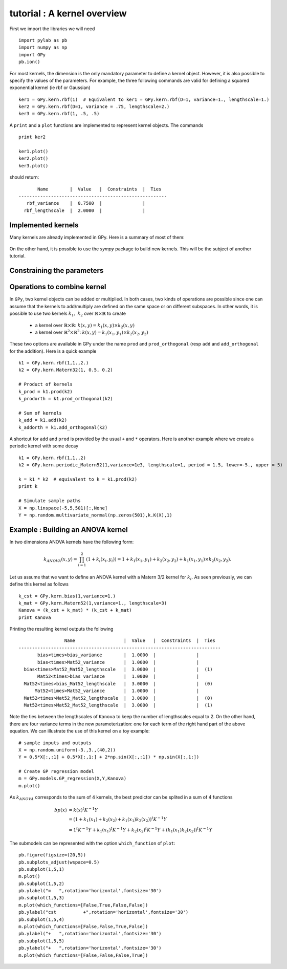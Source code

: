 
****************************
tutorial : A kernel overview
****************************

First we import the libraries we will need ::

    import pylab as pb
    import numpy as np
    import GPy
    pb.ion()

For most kernels, the dimension is the only mandatory parameter to define a kernel object. However, it is also possible to specify the values of the parameters. For example, the three following commands are valid for defining a squared exponential kernel (ie rbf or Gaussian) ::

    ker1 = GPy.kern.rbf(1)  # Equivalent to ker1 = GPy.kern.rbf(D=1, variance=1., lengthscale=1.)
    ker2 = GPy.kern.rbf(D=1, variance = .75, lengthscale=2.)
    ker3 = GPy.kern.rbf(1, .5, .5)

A ``print`` and a ``plot`` functions are implemented to represent kernel objects. The commands ::
    
    print ker2

    ker1.plot()
    ker2.plot()
    ker3.plot()

should return::

           Name        |  Value   |  Constraints  |  Ties  
    -------------------------------------------------------
       rbf_variance    |  0.7500  |               |        
      rbf_lengthscale  |  2.0000  |               |        

.. figure::  Figures/tuto_kern_overview_basicplot.png
    :align:   center
    :height: 350px

Implemented kernels
===================

Many kernels are already implemented in GPy. Here is a summary of most of them:

.. figure::  Figures/tuto_kern_overview_allkern.png
    :align:  center
    :height: 800px

On the other hand, it is possible to use the `sympy` package to build new kernels. This will be the subject of another tutorial.


Constraining the parameters
===========================


Operations to combine kernel
============================

In ``GPy``, two kernel objects can be added or multiplied. In both cases, two kinds of operations are possible since one can assume that the kernels to add/multiply are defined on the same space or on different subspaces. In other words, it is possible to use two kernels :math:`k_1,\ k_2` over :math:`\mathbb{R} \times \mathbb{R}` to create 

    * a kernel over :math:`\mathbb{R} \times \mathbb{R}`:  :math:`k(x,y) = k_1(x,y) \times k_2(x,y)`
    * a kernel over :math:`\mathbb{R}^2 \times \mathbb{R}^2`:  :math:`k(x,y) = k_1(x_1,y_1) \times k_2(x_2,y_2)`

These two options are available in GPy under the name ``prod`` and ``prod_orthogonal`` (resp ``add`` and ``add_orthogonal`` for the addition). Here is a quick example ::

    k1 = GPy.kern.rbf(1,1.,2.)
    k2 = GPy.kern.Matern32(1, 0.5, 0.2)

    # Product of kernels
    k_prod = k1.prod(k2)
    k_prodorth = k1.prod_orthogonal(k2)

    # Sum of kernels
    k_add = k1.add(k2)
    k_addorth = k1.add_orthogonal(k2)    

..  # plots
    pb.figure(figsize=(8,8))
    pb.subplot(2,2,1)
    k_prod.plot()
    pb.title('prod')
    pb.subplot(2,2,2)
    k_prodorth.plot()
    pb.title('prod_orthogonal')
    pb.subplot(2,2,3)
    k_add.plot()
    pb.title('add')
    pb.subplot(2,2,4)
    k_addorth.plot()
    pb.title('add_orthogonal')
    pb.subplots_adjust(wspace=0.3, hspace=0.3)

.. figure::  Figures/tuto_kern_overview_multadd.png
    :align:  center
    :height: 500px

A shortcut for ``add`` and ``prod`` is provided by the usual ``+`` and ``*`` operators. Here is another example where we create a periodic kernel with some decay ::
    
    k1 = GPy.kern.rbf(1,1.,2)
    k2 = GPy.kern.periodic_Matern52(1,variance=1e3, lengthscale=1, period = 1.5, lower=-5., upper = 5)

    k = k1 * k2  # equivalent to k = k1.prod(k2)
    print k

    # Simulate sample paths
    X = np.linspace(-5,5,501)[:,None]
    Y = np.random.multivariate_normal(np.zeros(501),k.K(X),1)

..  # plot
    pb.figure(figsize=(8,4))
    pb.subplot(1,2,1)
    k.plot()
    pb.subplot(1,2,2)
    pb.plot(X,Y.T)
    pb.ylabel("Sample path")
    pb.subplots_adjust(wspace=0.3)

.. figure::  Figures/tuto_kern_overview_multperdecay.png
    :align:  center
    :height: 350px

Example : Building an ANOVA kernel
==================================

In two dimensions ANOVA kernels have the following form: 

.. math::

    k_{ANOVA}(x,y) = \prod_{i=1}^2 (1 + k_i(x_i,y_i)) = 1 + k_1(x_1,y_1) + k_2(x_2,y_2) + k_1(x_1,y_1) \times k_2(x_2,y_2).

Let us assume that we want to define an ANOVA kernel with a Matern 3/2 kernel for :math:`k_i`. As seen previously, we can define this kernel as follows ::

    k_cst = GPy.kern.bias(1,variance=1.)
    k_mat = GPy.kern.Matern52(1,variance=1., lengthscale=3)
    Kanova = (k_cst + k_mat) * (k_cst + k_mat)
    print Kanova

Printing the resulting kernel outputs the following ::

                     Name                  |  Value   |  Constraints  |  Ties  
    ---------------------------------------------------------------------------
           bias<times>bias_variance        |  1.0000  |               |        
           bias<times>Mat52_variance       |  1.0000  |               |        
      bias<times>Mat52_Mat52_lengthscale   |  3.0000  |               |  (1)   
           Mat52<times>bias_variance       |  1.0000  |               |        
      Mat52<times>bias_Mat52_lengthscale   |  3.0000  |               |  (0)   
          Mat52<times>Mat52_variance       |  1.0000  |               |        
      Mat52<times>Mat52_Mat52_lengthscale  |  3.0000  |               |  (0)   
      Mat52<times>Mat52_Mat52_lengthscale  |  3.0000  |               |  (1)

Note the ties between the lengthscales of ``Kanova`` to keep the number of lengthscales equal to 2. On the other hand, there are four variance terms in the new parameterization: one for each term of the right hand part of the above equation. We can illustrate the use of this kernel on a toy example::

    # sample inputs and outputs
    X = np.random.uniform(-3.,3.,(40,2))
    Y = 0.5*X[:,:1] + 0.5*X[:,1:] + 2*np.sin(X[:,:1]) * np.sin(X[:,1:])

    # Create GP regression model
    m = GPy.models.GP_regression(X,Y,Kanova)
    m.plot()


.. figure::  Figures/tuto_kern_overview_mANOVA.png
    :align:  center
    :height: 350px

As :math:`k_{ANOVA}` corresponds to the sum of 4 kernels, the best predictor can be splited in a sum of 4 functions 

.. math::

    bp(x) & = k(x)^t K^{-1} Y \\
          & = (1 + k_1(x_1) +  k_2(x_2) +  k_1(x_1)k_2(x_2))^t K^{-1} Y \\
          & = 1^t K^{-1} Y + k_1(x_1)^t K^{-1} Y + k_2(x_2)^t K^{-1} Y + (k_1(x_1)k_2(x_2))^t K^{-1} Y

The submodels can be represented with the option ``which_function`` of ``plot``: ::
    
    pb.figure(figsize=(20,5))
    pb.subplots_adjust(wspace=0.5)
    pb.subplot(1,5,1)
    m.plot()
    pb.subplot(1,5,2)
    pb.ylabel("=   ",rotation='horizontal',fontsize='30')
    pb.subplot(1,5,3)
    m.plot(which_functions=[False,True,False,False])
    pb.ylabel("cst          +",rotation='horizontal',fontsize='30')
    pb.subplot(1,5,4)
    m.plot(which_functions=[False,False,True,False])
    pb.ylabel("+   ",rotation='horizontal',fontsize='30')
    pb.subplot(1,5,5)
    pb.ylabel("+   ",rotation='horizontal',fontsize='30')
    m.plot(which_functions=[False,False,False,True])


.. figure::  Figures/tuto_kern_overview_mANOVAdec.png
    :align:  center
    :height: 200px


..  import pylab as pb
    import numpy as np
    import GPy
    pb.ion()

    ker1 = GPy.kern.rbf(D=1)  # Equivalent to ker1 = GPy.kern.rbf(D=1, variance=1., lengthscale=1.)
    ker2 = GPy.kern.rbf(D=1, variance = .75, lengthscale=3.)
    ker3 = GPy.kern.rbf(1, .5, .25)

    ker1.plot()
    ker2.plot()
    ker3.plot()
    #pb.savefig("Figures/tuto_kern_overview_basicdef.png")

    kernels = [GPy.kern.rbf(1), GPy.kern.exponential(1), GPy.kern.Matern32(1), GPy.kern.Matern52(1),  GPy.kern.Brownian(1), GPy.kern.bias(1), GPy.kern.linear(1), GPy.kern.spline(1), GPy.kern.periodic_exponential(1), GPy.kern.periodic_Matern32(1), GPy.kern.periodic_Matern52(1), GPy.kern.white(1)]
    kernel_names = ["GPy.kern.rbf", "GPy.kern.exponential", "GPy.kern.Matern32", "GPy.kern.Matern52", "GPy.kern.Brownian", "GPy.kern.bias", "GPy.kern.linear", "GPy.kern.spline", "GPy.kern.periodic_exponential", "GPy.kern.periodic_Matern32", "GPy.kern.periodic_Matern52", "GPy.kern.white"]
    
    pb.figure(figsize=(16,12))
    pb.subplots_adjust(wspace=.5, hspace=.5)
    for i, kern in enumerate(kernels):
       pb.subplot(3,4,i+1)
       kern.plot(x=7.5,plot_limits=[0.00001,15.])
       pb.title(kernel_names[i]+ '\n')
       #pb.axes([.1,.1,.8,.7])
       #pb.figtext(.5,.9,'Foo Bar', fontsize=18, ha='center')
       #pb.figtext(.5,.85,'Lorem ipsum dolor sit amet, consectetur adipiscing elit',fontsize=10,ha='center')

    # actual plot for the noise
    i = 11
    X = np.linspace(0.,15.,201)
    WN = 0*X
    WN[100] = 1.
    pb.subplot(3,4,i+1)
    pb.plot(X,WN,'b')
